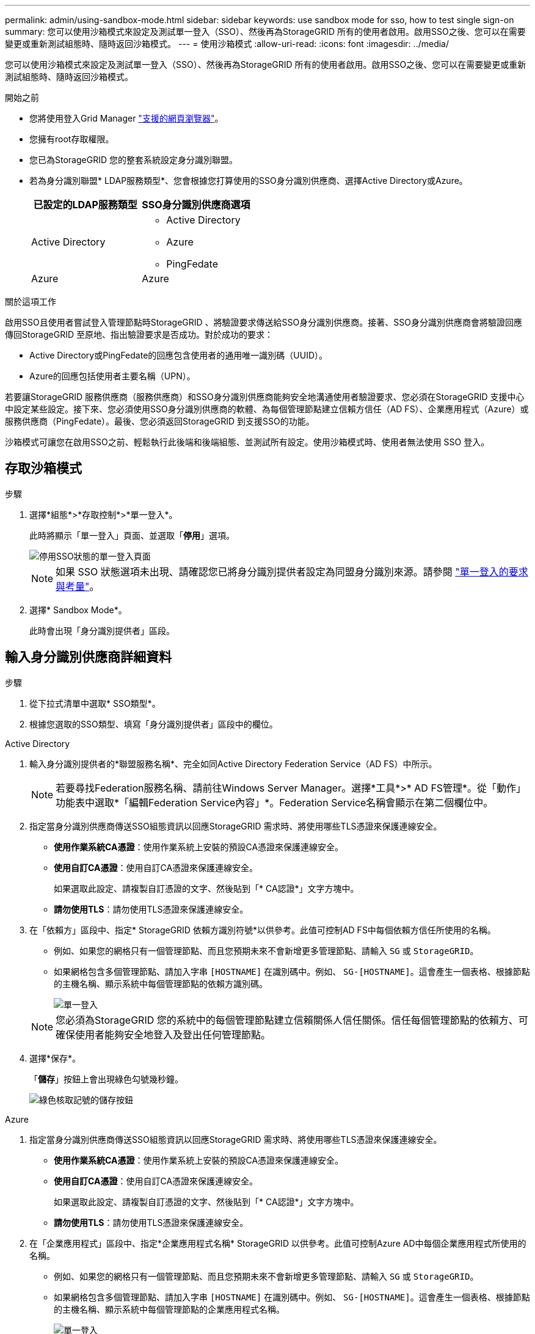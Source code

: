 ---
permalink: admin/using-sandbox-mode.html 
sidebar: sidebar 
keywords: use sandbox mode for sso, how to test single sign-on 
summary: 您可以使用沙箱模式來設定及測試單一登入（SSO）、然後再為StorageGRID 所有的使用者啟用。啟用SSO之後、您可以在需要變更或重新測試組態時、隨時返回沙箱模式。 
---
= 使用沙箱模式
:allow-uri-read: 
:icons: font
:imagesdir: ../media/


[role="lead"]
您可以使用沙箱模式來設定及測試單一登入（SSO）、然後再為StorageGRID 所有的使用者啟用。啟用SSO之後、您可以在需要變更或重新測試組態時、隨時返回沙箱模式。

.開始之前
* 您將使用登入Grid Manager link:../admin/web-browser-requirements.html["支援的網頁瀏覽器"]。
* 您擁有root存取權限。
* 您已為StorageGRID 您的整套系統設定身分識別聯盟。
* 若為身分識別聯盟* LDAP服務類型*、您會根據您打算使用的SSO身分識別供應商、選擇Active Directory或Azure。
+
[cols="1a,1a"]
|===
| 已設定的LDAP服務類型 | SSO身分識別供應商選項 


 a| 
Active Directory
 a| 
** Active Directory
** Azure
** PingFedate




 a| 
Azure
 a| 
Azure

|===


.關於這項工作
啟用SSO且使用者嘗試登入管理節點時StorageGRID 、將驗證要求傳送給SSO身分識別供應商。接著、SSO身分識別供應商會將驗證回應傳回StorageGRID 至原地、指出驗證要求是否成功。對於成功的要求：

* Active Directory或PingFedate的回應包含使用者的通用唯一識別碼（UUID）。
* Azure的回應包括使用者主要名稱（UPN）。


若要讓StorageGRID 服務供應商（服務供應商）和SSO身分識別供應商能夠安全地溝通使用者驗證要求、您必須在StorageGRID 支援中心中設定某些設定。接下來、您必須使用SSO身分識別供應商的軟體、為每個管理節點建立信賴方信任（AD FS）、企業應用程式（Azure）或服務供應商（PingFedate）。最後、您必須返回StorageGRID 到支援SSO的功能。

沙箱模式可讓您在啟用SSO之前、輕鬆執行此後端和後端組態、並測試所有設定。使用沙箱模式時、使用者無法使用 SSO 登入。



== 存取沙箱模式

.步驟
. 選擇*組態*>*存取控制*>*單一登入*。
+
此時將顯示「單一登入」頁面、並選取「*停用*」選項。

+
image::../media/sso_status_disabled.png[停用SSO狀態的單一登入頁面]

+

NOTE: 如果 SSO 狀態選項未出現、請確認您已將身分識別提供者設定為同盟身分識別來源。請參閱 link:requirements-for-sso.html["單一登入的要求與考量"]。

. 選擇* Sandbox Mode*。
+
此時會出現「身分識別提供者」區段。





== 輸入身分識別供應商詳細資料

.步驟
. 從下拉式清單中選取* SSO類型*。
. 根據您選取的SSO類型、填寫「身分識別提供者」區段中的欄位。


[role="tabbed-block"]
====
.Active Directory
--
. 輸入身分識別提供者的*聯盟服務名稱*、完全如同Active Directory Federation Service（AD FS）中所示。
+

NOTE: 若要尋找Federation服務名稱、請前往Windows Server Manager。選擇*工具*>* AD FS管理*。從「動作」功能表中選取*「編輯Federation Service內容」*。Federation Service名稱會顯示在第二個欄位中。

. 指定當身分識別供應商傳送SSO組態資訊以回應StorageGRID 需求時、將使用哪些TLS憑證來保護連線安全。
+
** *使用作業系統CA憑證*：使用作業系統上安裝的預設CA憑證來保護連線安全。
** *使用自訂CA憑證*：使用自訂CA憑證來保護連線安全。
+
如果選取此設定、請複製自訂憑證的文字、然後貼到「* CA認證*」文字方塊中。

** *請勿使用TLS*：請勿使用TLS憑證來保護連線安全。


. 在「依賴方」區段中、指定* StorageGRID 依賴方識別符號*以供參考。此值可控制AD FS中每個依賴方信任所使用的名稱。
+
** 例如、如果您的網格只有一個管理節點、而且您預期未來不會新增更多管理節點、請輸入 `SG` 或 `StorageGRID`。
** 如果網格包含多個管理節點、請加入字串 `[HOSTNAME]` 在識別碼中。例如、 `SG-[HOSTNAME]`。這會產生一個表格、根據節點的主機名稱、顯示系統中每個管理節點的依賴方識別碼。
+
image::../media/sso_status_sandbox_mode_active_directory.png[單一登入,Sandbox mode enabled,Relying party identifiers shown for several Admin Nodes]

+

NOTE: 您必須為StorageGRID 您的系統中的每個管理節點建立信賴關係人信任關係。信任每個管理節點的依賴方、可確保使用者能夠安全地登入及登出任何管理節點。



. 選擇*保存*。
+
「*儲存*」按鈕上會出現綠色勾號幾秒鐘。

+
image::../media/save_button_green_checkmark.gif[綠色核取記號的儲存按鈕]



--
.Azure
--
. 指定當身分識別供應商傳送SSO組態資訊以回應StorageGRID 需求時、將使用哪些TLS憑證來保護連線安全。
+
** *使用作業系統CA憑證*：使用作業系統上安裝的預設CA憑證來保護連線安全。
** *使用自訂CA憑證*：使用自訂CA憑證來保護連線安全。
+
如果選取此設定、請複製自訂憑證的文字、然後貼到「* CA認證*」文字方塊中。

** *請勿使用TLS*：請勿使用TLS憑證來保護連線安全。


. 在「企業應用程式」區段中、指定*企業應用程式名稱* StorageGRID 以供參考。此值可控制Azure AD中每個企業應用程式所使用的名稱。
+
** 例如、如果您的網格只有一個管理節點、而且您預期未來不會新增更多管理節點、請輸入 `SG` 或 `StorageGRID`。
** 如果網格包含多個管理節點、請加入字串 `[HOSTNAME]` 在識別碼中。例如、 `SG-[HOSTNAME]`。這會產生一個表格、根據節點的主機名稱、顯示系統中每個管理節點的企業應用程式名稱。
+
image::../media/sso_status_sandbox_mode_azure.png[單一登入,Sandbox mode enabled,Relying party identifiers shown for several Admin Nodes]

+

NOTE: 您必須為StorageGRID 您的系統中的每個管理節點建立企業應用程式。為每個管理節點設定企業應用程式、可確保使用者安全地登入及登出任何管理節點。



. 請依照中的步驟進行 link:../admin/creating-enterprise-application-azure.html["在Azure AD中建立企業應用程式"] 為表格中所列的每個管理節點建立企業應用程式。
. 從Azure AD複製每個企業應用程式的聯盟中繼資料URL。然後、將此URL貼到StorageGRID 相關的*聯盟中繼資料URL*欄位。
. 複製並貼上所有管理節點的聯盟中繼資料URL之後、請選取*儲存*。
+
「*儲存*」按鈕上會出現綠色勾號幾秒鐘。

+
image::../media/save_button_green_checkmark.gif[綠色核取記號的儲存按鈕]



--
.PingFedate
--
. 指定當身分識別供應商傳送SSO組態資訊以回應StorageGRID 需求時、將使用哪些TLS憑證來保護連線安全。
+
** *使用作業系統CA憑證*：使用作業系統上安裝的預設CA憑證來保護連線安全。
** *使用自訂CA憑證*：使用自訂CA憑證來保護連線安全。
+
如果選取此設定、請複製自訂憑證的文字、然後貼到「* CA認證*」文字方塊中。

** *請勿使用TLS*：請勿使用TLS憑證來保護連線安全。


. 在「服務供應商（SP）」區段中、指定* SP連線ID* StorageGRID 以供參考。此值可控制您在PingFedate中用於每個SP連線的名稱。
+
** 例如、如果您的網格只有一個管理節點、而且您預期未來不會新增更多管理節點、請輸入 `SG` 或 `StorageGRID`。
** 如果網格包含多個管理節點、請加入字串 `[HOSTNAME]` 在識別碼中。例如、 `SG-[HOSTNAME]`。這會根據節點的主機名稱、產生一個表格、顯示系統中每個管理節點的SP連線ID。
+
image::../media/sso_status_sandbox_mode_ping_federated.png[單一登入,Sandbox mode enabled,Relying party identifiers shown for several Admin Nodes]

+

NOTE: 您必須為StorageGRID 您的系統中的每個管理節點建立SP連線。為每個管理節點建立SP連線、可確保使用者安全地登入及登出任何管理節點。



. 在*聯盟中繼資料URL*欄位中、指定每個管理節點的聯盟中繼資料URL。
+
請使用下列格式：

+
[listing]
----
https://<Federation Service Name>:<port>/pf/federation_metadata.ping?PartnerSpId=<SP Connection ID>
----
. 選擇*保存*。
+
「*儲存*」按鈕上會出現綠色勾號幾秒鐘。

+
image::../media/save_button_green_checkmark.gif[綠色核取記號的儲存按鈕]



--
====


== 設定依賴方信任、企業應用程式或SP連線

儲存組態時、會出現沙箱模式確認通知。本通知確認沙箱模式已啟用、並提供概觀指示。

根據需要、可將其保留在沙箱模式中。StorageGRID不過、在「單一登入」頁面上選取*沙箱模式*時、所有StorageGRID 的支援項目都會停用SSO功能。只有本機使用者才能登入。

請依照下列步驟設定信賴方信任（Active Directory）、完整企業應用程式（Azure）或設定SP連線（PingFedate）。

[role="tabbed-block"]
====
.Active Directory
--
.步驟
. 移至Active Directory Federation Services（AD FS）。
. 使用StorageGRID 「僅供單一登入」頁面上表所示的每個信賴方識別碼、建立一或多個可靠方的可靠信任。StorageGRID
+
您必須為表格中顯示的每個管理節點建立一個信任關係。

+
如需相關指示、請前往 link:../admin/creating-relying-party-trusts-in-ad-fs.html["在AD FS中建立依賴方信任"]。



--
.Azure
--
.步驟
. 從您目前登入之管理節點的「單一登入」頁面、選取按鈕以下載並儲存SAML中繼資料。
. 然後、針對網格中的任何其他管理節點、重複下列步驟：
+
.. 登入節點。
.. 選擇*組態*>*存取控制*>*單一登入*。
.. 下載並儲存該節點的SAML中繼資料。


. 前往Azure Portal。
. 請依照中的步驟進行 link:../admin/creating-enterprise-application-azure.html["在Azure AD中建立企業應用程式"] 將每個管理節點的SAML中繼資料檔案上傳至對應的Azure企業應用程式。


--
.PingFedate
--
.步驟
. 從您目前登入之管理節點的「單一登入」頁面、選取按鈕以下載並儲存SAML中繼資料。
. 然後、針對網格中的任何其他管理節點、重複下列步驟：
+
.. 登入節點。
.. 選擇*組態*>*存取控制*>*單一登入*。
.. 下載並儲存該節點的SAML中繼資料。


. 前往PingFedate。
. link:../admin/creating-sp-connection-ping.html["建立一個或多個StorageGRID 服務供應商（SP）連線以供使用"]。使用每個管理節點的SP連線ID（如StorageGRID 「支援單一登入」頁面表格所示）、以及您為該管理節點下載的SAML中繼資料。
+
您必須為表中所示的每個管理節點建立一個SP連線。



--
====


== 測試SSO連線

在您為整個StorageGRID 作業系統強制使用單一登入之前、您應確認已為每個管理節點正確設定單一登入和單一登出。

[role="tabbed-block"]
====
.Active Directory
--
.步驟
. 從「功能表單一登入」頁面、找到沙箱模式訊息中的連結。StorageGRID
+
此URL衍生自您在* Federation service name*欄位中輸入的值。

+
image::../media/sso_sandbox_mode_url.gif[身分識別供應商登入頁面的URL]

. 選取連結、或複製URL並貼到瀏覽器、以存取身分識別供應商的登入頁面。
. 若要確認您可以使用SSO登入StorageGRID 支援功能、請選取*登入下列其中一個站台*、選取您主要管理節點的依賴方識別碼、然後選取*登入*。
+
image::../media/sso_sandbox_mode_testing.gif[在SSO沙箱模式中測試依賴方信任]

. 輸入您的聯盟使用者名稱和密碼。
+
** 如果SSO登入和登出作業成功、就會出現成功訊息。
+
image::../media/sso_sandbox_mode_sign_in_success.gif[SSO驗證和登出測試成功訊息]

** 如果SSO作業不成功、會出現錯誤訊息。請修正問題、清除瀏覽器的Cookie、然後再試一次。


. 重複這些步驟、驗證網格中每個管理節點的SSO連線。


--
.Azure
--
.步驟
. 前往Azure入口網站的「單一登入」頁面。
. 選擇*測試此應用程式*。
. 輸入同盟使用者的認證資料。
+
** 如果SSO登入和登出作業成功、就會出現成功訊息。
+
image::../media/sso_sandbox_mode_sign_in_success.gif[SSO驗證和登出測試成功訊息]

** 如果SSO作業不成功、會出現錯誤訊息。請修正問題、清除瀏覽器的Cookie、然後再試一次。


. 重複這些步驟、驗證網格中每個管理節點的SSO連線。


--
.PingFedate
--
.步驟
. 從「功能表單一登入」頁面、選取沙箱模式訊息中的第一個連結。StorageGRID
+
一次選取並測試一個連結。

+
image::../media/sso_sandbox_mode_enabled_ping.png[單一登入]

. 輸入同盟使用者的認證資料。
+
** 如果SSO登入和登出作業成功、就會出現成功訊息。
+
image::../media/sso_sandbox_mode_sign_in_success.gif[SSO驗證和登出測試成功訊息]

** 如果SSO作業不成功、會出現錯誤訊息。請修正問題、清除瀏覽器的Cookie、然後再試一次。


. 選取下一個連結、驗證網格中每個管理節點的SSO連線。
+
如果您看到「頁面過期」訊息、請在瀏覽器中選取「*上一步*」按鈕、然後重新提交認證資料。



--
====


== 啟用單一登入

當您確認可以使用SSO登入每個管理節點時、您可以為整個StorageGRID 支援系統啟用SSO。


TIP: 啟用SSO時、所有使用者都必須使用SSO存取Grid Manager、租戶管理程式、Grid Management API及租戶管理API。本機使用者無法再存取StorageGRID 此功能。

.步驟
. 選擇*組態*>*存取控制*>*單一登入*。
. 將SSO狀態變更為*已啟用*。
. 選擇*保存*。
. 檢閱警告訊息、然後選取*確定*。
+
現在已啟用單一登入。




TIP: 如果您使用Azure Portal、並StorageGRID 從用來存取Azure的同一部電腦存取驗證、請確定Azure Portal使用者也是授權StorageGRID 的使用者（已匯入StorageGRID 到「驗證」的聯盟群組中的使用者）。 或登出Azure Portal後再嘗試登入StorageGRID 。
